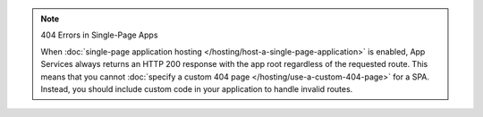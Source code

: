 .. note:: 404 Errors in Single-Page Apps
   
   When :doc:`single-page application hosting
   </hosting/host-a-single-page-application>` is enabled, App Services always
   returns an HTTP 200 response with the app root regardless of the
   requested route. This means that you cannot :doc:`specify a custom
   404 page </hosting/use-a-custom-404-page>` for a SPA. Instead, you
   should include custom code in your application to handle invalid
   routes.
